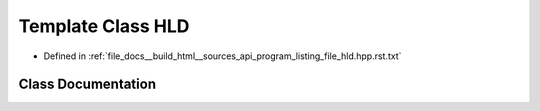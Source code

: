 .. _exhale_class_classHLD:

Template Class HLD
==================

- Defined in :ref:`file_docs__build_html__sources_api_program_listing_file_hld.hpp.rst.txt`


Class Documentation
-------------------


.. doxygenclass:: HLD
   :members:
   :protected-members:
   :undoc-members: